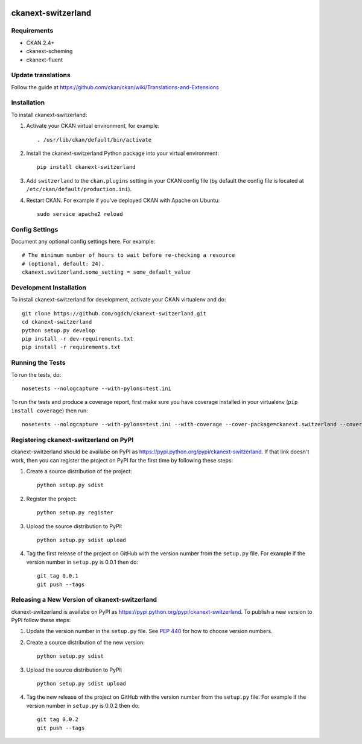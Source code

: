 .. You should enable this project on travis-ci.org and coveralls.io to make
   these badges work. The necessary Travis and Coverage config files have been
   generated for you.

.. image:: https://travis-ci.org/ogdch/ckanext-switzerland.svg?branch=master
    :target: https://travis-ci.org/ogdch/ckanext-switzerland

.. image:: https://coveralls.io/repos/ogdch/ckanext-switzerland/badge.png?branch=master
  :target: https://coveralls.io/r/ogdch/ckanext-switzerland?branch=master

.. image:: https://pypip.in/download/ckanext-switzerland/badge.svg
    :target: https://pypi.python.org/pypi//ckanext-switzerland/
    :alt: Downloads

.. image:: https://pypip.in/version/ckanext-switzerland/badge.svg
    :target: https://pypi.python.org/pypi/ckanext-switzerland/
    :alt: Latest Version

.. image:: https://pypip.in/py_versions/ckanext-switzerland/badge.svg
    :target: https://pypi.python.org/pypi/ckanext-switzerland/
    :alt: Supported Python versions

.. image:: https://pypip.in/status/ckanext-switzerland/badge.svg
    :target: https://pypi.python.org/pypi/ckanext-switzerland/
    :alt: Development Status

.. image:: https://pypip.in/license/ckanext-switzerland/badge.svg
    :target: https://pypi.python.org/pypi/ckanext-switzerland/
    :alt: License

=============
ckanext-switzerland
=============

.. Put a description of your extension here:
   What does it do? What features does it have?
   Consider including some screenshots or embedding a video!

------------
Requirements
------------

- CKAN 2.4+
- ckanext-scheming
- ckanext-fluent

------------
Update translations
------------

Follow the guide at https://github.com/ckan/ckan/wiki/Translations-and-Extensions


------------
Installation
------------

.. Add any additional install steps to the list below.
   For example installing any non-Python dependencies or adding any required
   config settings.

To install ckanext-switzerland:

1. Activate your CKAN virtual environment, for example::

     . /usr/lib/ckan/default/bin/activate

2. Install the ckanext-switzerland Python package into your virtual environment::

     pip install ckanext-switzerland

3. Add ``switzerland`` to the ``ckan.plugins`` setting in your CKAN
   config file (by default the config file is located at
   ``/etc/ckan/default/production.ini``).

4. Restart CKAN. For example if you've deployed CKAN with Apache on Ubuntu::

     sudo service apache2 reload


---------------
Config Settings
---------------

Document any optional config settings here. For example::

    # The minimum number of hours to wait before re-checking a resource
    # (optional, default: 24).
    ckanext.switzerland.some_setting = some_default_value


------------------------
Development Installation
------------------------

To install ckanext-switzerland for development, activate your CKAN virtualenv and
do::

    git clone https://github.com/ogdch/ckanext-switzerland.git
    cd ckanext-switzerland
    python setup.py develop
    pip install -r dev-requirements.txt
    pip install -r requirements.txt


-----------------
Running the Tests
-----------------

To run the tests, do::

    nosetests --nologcapture --with-pylons=test.ini

To run the tests and produce a coverage report, first make sure you have
coverage installed in your virtualenv (``pip install coverage``) then run::

    nosetests --nologcapture --with-pylons=test.ini --with-coverage --cover-package=ckanext.switzerland --cover-inclusive --cover-erase --cover-tests


---------------------------------
Registering ckanext-switzerland on PyPI
---------------------------------

ckanext-switzerland should be availabe on PyPI as
https://pypi.python.org/pypi/ckanext-switzerland. If that link doesn't work, then
you can register the project on PyPI for the first time by following these
steps:

1. Create a source distribution of the project::

     python setup.py sdist

2. Register the project::

     python setup.py register

3. Upload the source distribution to PyPI::

     python setup.py sdist upload

4. Tag the first release of the project on GitHub with the version number from
   the ``setup.py`` file. For example if the version number in ``setup.py`` is
   0.0.1 then do::

       git tag 0.0.1
       git push --tags


----------------------------------------
Releasing a New Version of ckanext-switzerland
----------------------------------------

ckanext-switzerland is availabe on PyPI as https://pypi.python.org/pypi/ckanext-switzerland.
To publish a new version to PyPI follow these steps:

1. Update the version number in the ``setup.py`` file.
   See `PEP 440 <http://legacy.python.org/dev/peps/pep-0440/#public-version-identifiers>`_
   for how to choose version numbers.

2. Create a source distribution of the new version::

     python setup.py sdist

3. Upload the source distribution to PyPI::

     python setup.py sdist upload

4. Tag the new release of the project on GitHub with the version number from
   the ``setup.py`` file. For example if the version number in ``setup.py`` is
   0.0.2 then do::

       git tag 0.0.2
       git push --tags
